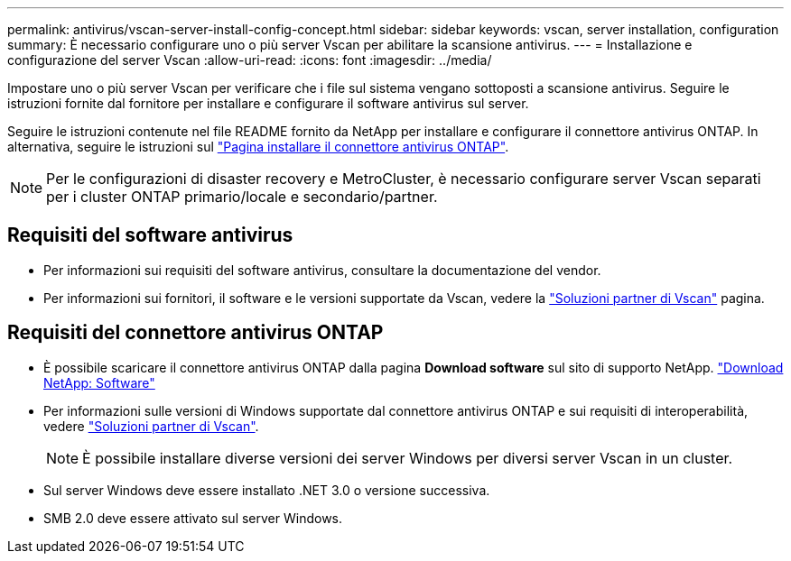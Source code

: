 ---
permalink: antivirus/vscan-server-install-config-concept.html 
sidebar: sidebar 
keywords: vscan, server installation, configuration 
summary: È necessario configurare uno o più server Vscan per abilitare la scansione antivirus. 
---
= Installazione e configurazione del server Vscan
:allow-uri-read: 
:icons: font
:imagesdir: ../media/


[role="lead"]
Impostare uno o più server Vscan per verificare che i file sul sistema vengano sottoposti a scansione antivirus. Seguire le istruzioni fornite dal fornitore per installare e configurare il software antivirus sul server.

Seguire le istruzioni contenute nel file README fornito da NetApp per installare e configurare il connettore antivirus ONTAP. In alternativa, seguire le istruzioni sul link:install-ontap-antivirus-connector-task.html["Pagina installare il connettore antivirus ONTAP"].

[NOTE]
====
Per le configurazioni di disaster recovery e MetroCluster, è necessario configurare server Vscan separati per i cluster ONTAP primario/locale e secondario/partner.

====


== Requisiti del software antivirus

* Per informazioni sui requisiti del software antivirus, consultare la documentazione del vendor.
* Per informazioni sui fornitori, il software e le versioni supportate da Vscan, vedere la link:../antivirus/vscan-partner-solutions.html["Soluzioni partner di Vscan"] pagina.




== Requisiti del connettore antivirus ONTAP

* È possibile scaricare il connettore antivirus ONTAP dalla pagina *Download software* sul sito di supporto NetApp. link:http://mysupport.netapp.com/NOW/cgi-bin/software["Download NetApp: Software"^]
* Per informazioni sulle versioni di Windows supportate dal connettore antivirus ONTAP e sui requisiti di interoperabilità, vedere link:../antivirus/vscan-partner-solutions.html["Soluzioni partner di Vscan"].
+
[NOTE]
====
È possibile installare diverse versioni dei server Windows per diversi server Vscan in un cluster.

====
* Sul server Windows deve essere installato .NET 3.0 o versione successiva.
* SMB 2.0 deve essere attivato sul server Windows.

